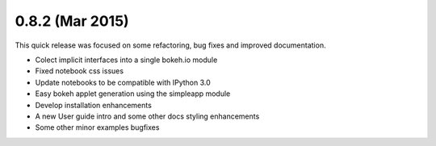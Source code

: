 0.8.2 (Mar 2015)
================

This quick release was focused on some refactoring, bug fixes and improved documentation.

* Colect implicit interfaces into a single bokeh.io module
* Fixed notebook css issues
* Update notebooks to be compatible with IPython 3.0
* Easy bokeh applet generation using the simpleapp module
* Develop installation enhancements
* A new User guide intro and some other docs styling enhancements
* Some other minor examples bugfixes
